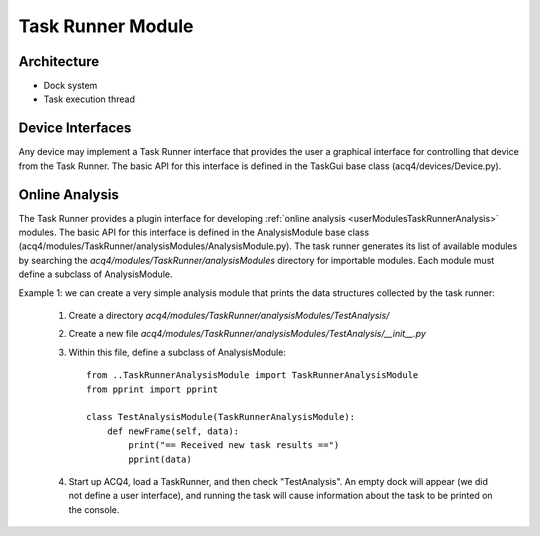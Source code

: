 .. _devModulesTaskRunner:

Task Runner Module
==================


Architecture
------------

* Dock system
* Task execution thread

Device Interfaces
-----------------

Any device may implement a Task Runner interface that provides the user a graphical interface for controlling that device from the Task Runner. The basic API for this interface is defined in the TaskGui base class (acq4/devices/Device.py).



.. _devModulesTaskRunnerAnalysis:

Online Analysis
---------------


The Task Runner provides a plugin interface for developing :ref:`online analysis <userModulesTaskRunnerAnalysis>` modules. The basic API for this interface is defined in the AnalysisModule base class (acq4/modules/TaskRunner/analysisModules/AnalysisModule.py). The task runner generates its list of available modules by searching the `acq4/modules/TaskRunner/analysisModules` directory for importable modules. Each module must define a subclass of AnalysisModule. 
    
Example 1: we can create a very simple analysis module that prints the data structures collected by the task runner:
    
    #. Create a directory `acq4/modules/TaskRunner/analysisModules/TestAnalysis/`
    #. Create a new file `acq4/modules/TaskRunner/analysisModules/TestAnalysis/__init__.py`
    #. Within this file, define a subclass of AnalysisModule::
        
           from ..TaskRunnerAnalysisModule import TaskRunnerAnalysisModule
           from pprint import pprint
           
           class TestAnalysisModule(TaskRunnerAnalysisModule):
               def newFrame(self, data):
                   print("== Received new task results ==")
                   pprint(data)

    #. Start up ACQ4, load a TaskRunner, and then check "TestAnalysis". An empty dock will appear (we did not define
       a user interface), and running the task will cause information about the task to be printed on the console. 
    
